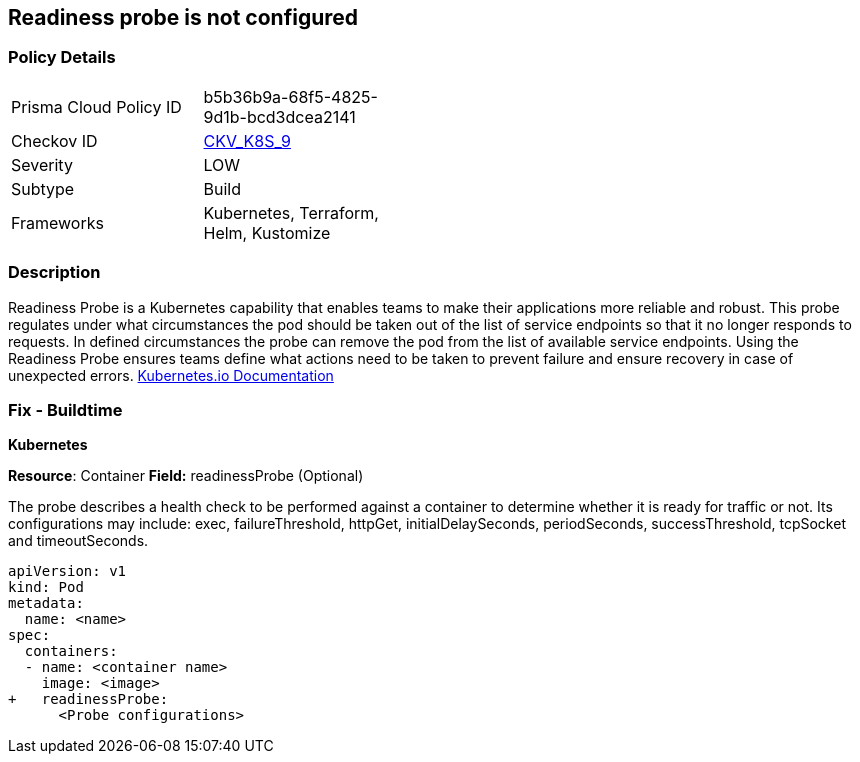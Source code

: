 == Readiness probe is not configured


=== Policy Details 

[width=45%]
[cols="1,1"]
|===
|Prisma Cloud Policy ID 
| b5b36b9a-68f5-4825-9d1b-bcd3dcea2141

|Checkov ID 
| https://github.com/bridgecrewio/checkov/tree/master/checkov/kubernetes/checks/resource/k8s/ReadinessProbe.py[CKV_K8S_9]

|Severity
|LOW

|Subtype
|Build

|Frameworks
|Kubernetes, Terraform, Helm, Kustomize

|===



=== Description


Readiness Probe is a Kubernetes capability that enables teams to make their applications more reliable and robust.
This probe regulates under what circumstances the pod should be taken out of the list of service endpoints so that it no longer responds to requests.
In defined circumstances the probe can remove the pod from the list of available service endpoints.
Using the Readiness Probe ensures teams define what actions need to be taken to prevent failure and ensure recovery in case of unexpected errors.
https://kubernetes.io/docs/tasks/configure-pod-container/configure-liveness-readiness-startup-probes/[Kubernetes.io Documentation]

=== Fix - Buildtime


*Kubernetes*

*Resource*: Container
*Field:* readinessProbe (Optional)

The probe describes a health check to be performed against a container to determine whether it is ready for traffic or not.
Its configurations may include: exec, failureThreshold, httpGet, initialDelaySeconds, periodSeconds, successThreshold, tcpSocket and timeoutSeconds.


[source,yaml]
----
apiVersion: v1
kind: Pod
metadata:
  name: <name>
spec:
  containers:
  - name: <container name>
    image: <image>
+   readinessProbe:
      <Probe configurations>
----
